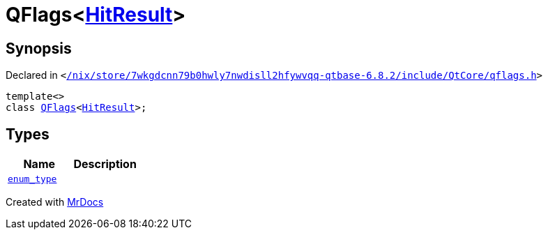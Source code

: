 [#QFlags-0f]
= QFlags&lt;xref:VisualGroup/HitResult.adoc[HitResult]&gt;
:relfileprefix: 
:mrdocs:


== Synopsis

Declared in `&lt;https://github.com/PrismLauncher/PrismLauncher/blob/develop/launcher//nix/store/7wkgdcnn79b0hwly7nwdisll2hfywvqq-qtbase-6.8.2/include/QtCore/qflags.h#L52[&sol;nix&sol;store&sol;7wkgdcnn79b0hwly7nwdisll2hfywvqq&hyphen;qtbase&hyphen;6&period;8&period;2&sol;include&sol;QtCore&sol;qflags&period;h]&gt;`

[source,cpp,subs="verbatim,replacements,macros,-callouts"]
----
template&lt;&gt;
class xref:QFlags-09.adoc[QFlags]&lt;xref:VisualGroup/HitResult.adoc[HitResult]&gt;;
----

== Types
[cols=2]
|===
| Name | Description 

| xref:QFlags-0f/enum_type.adoc[`enum&lowbar;type`] 
| 

|===





[.small]#Created with https://www.mrdocs.com[MrDocs]#
